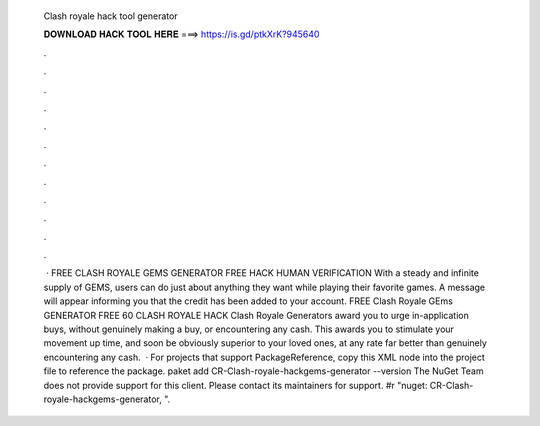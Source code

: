   Clash royale hack tool generator
  
  
  
  𝐃𝐎𝐖𝐍𝐋𝐎𝐀𝐃 𝐇𝐀𝐂𝐊 𝐓𝐎𝐎𝐋 𝐇𝐄𝐑𝐄 ===> https://is.gd/ptkXrK?945640
  
  
  
  .
  
  
  
  .
  
  
  
  .
  
  
  
  .
  
  
  
  .
  
  
  
  .
  
  
  
  .
  
  
  
  .
  
  
  
  .
  
  
  
  .
  
  
  
  .
  
  
  
  .
  
  
  
   · FREE CLASH ROYALE GEMS GENERATOR FREE HACK HUMAN VERIFICATION With a steady and infinite supply of GEMS, users can do just about anything they want while playing their favorite games. A message will appear informing you that the credit has been added to your account. FREE Clash Royale GEms GENERATOR FREE 60  CLASH ROYALE HACK Clash Royale Generators award you to urge in-application buys, without genuinely making a buy, or encountering any cash. This awards you to stimulate your movement up time, and soon be obviously superior to your loved ones, at any rate far better than genuinely encountering any cash.  · For projects that support PackageReference, copy this XML node into the project file to reference the package. paket add CR-Clash-royale-hackgems-generator --version The NuGet Team does not provide support for this client. Please contact its maintainers for support. #r "nuget: CR-Clash-royale-hackgems-generator, ".
